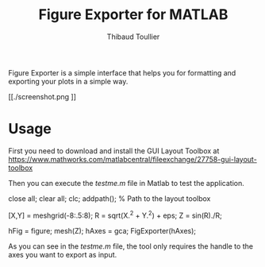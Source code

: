 #+TITLE: Figure Exporter for MATLAB
#+AUTHOR: Thibaud Toullier

Figure Exporter is a simple interface that helps you for formatting and exporting your plots in a simple way. 

[[./screenshot.png
]]
* Usage
First you need to download and install the GUI Layout Toolbox at https://www.mathworks.com/matlabcentral/fileexchange/27758-gui-layout-toolbox

Then you can execute the /testme.m/ file in Matlab to test the application.

#+BEGIN_SRC: matlab
close all;
clear all;
clc;
addpath(); % Path to the layout toolbox

[X,Y] = meshgrid(-8:.5:8);
R = sqrt(X.^2 + Y.^2) + eps;
Z = sin(R)./R;

hFig = figure;
mesh(Z);
hAxes = gca;
FigExporter(hAxes);
#+END_SRC: matlab

As you can see in the /testme.m/ file, the tool only requires the handle to the axes you want to export as input. 





